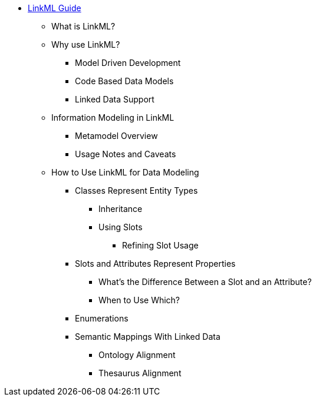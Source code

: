 * xref::index.adoc[LinkML Guide]
** What is LinkML?
** Why use LinkML?
*** Model Driven Development
*** Code Based Data Models
*** Linked Data Support
** Information Modeling in LinkML
*** Metamodel Overview
*** Usage Notes and Caveats
** How to Use LinkML for Data Modeling
*** Classes Represent Entity Types
**** Inheritance
**** Using Slots
***** Refining Slot Usage
*** Slots and Attributes Represent Properties
**** What's the Difference Between a Slot and an Attribute?
**** When to Use Which?
*** Enumerations
*** Semantic Mappings With Linked Data
**** Ontology Alignment
**** Thesaurus Alignment